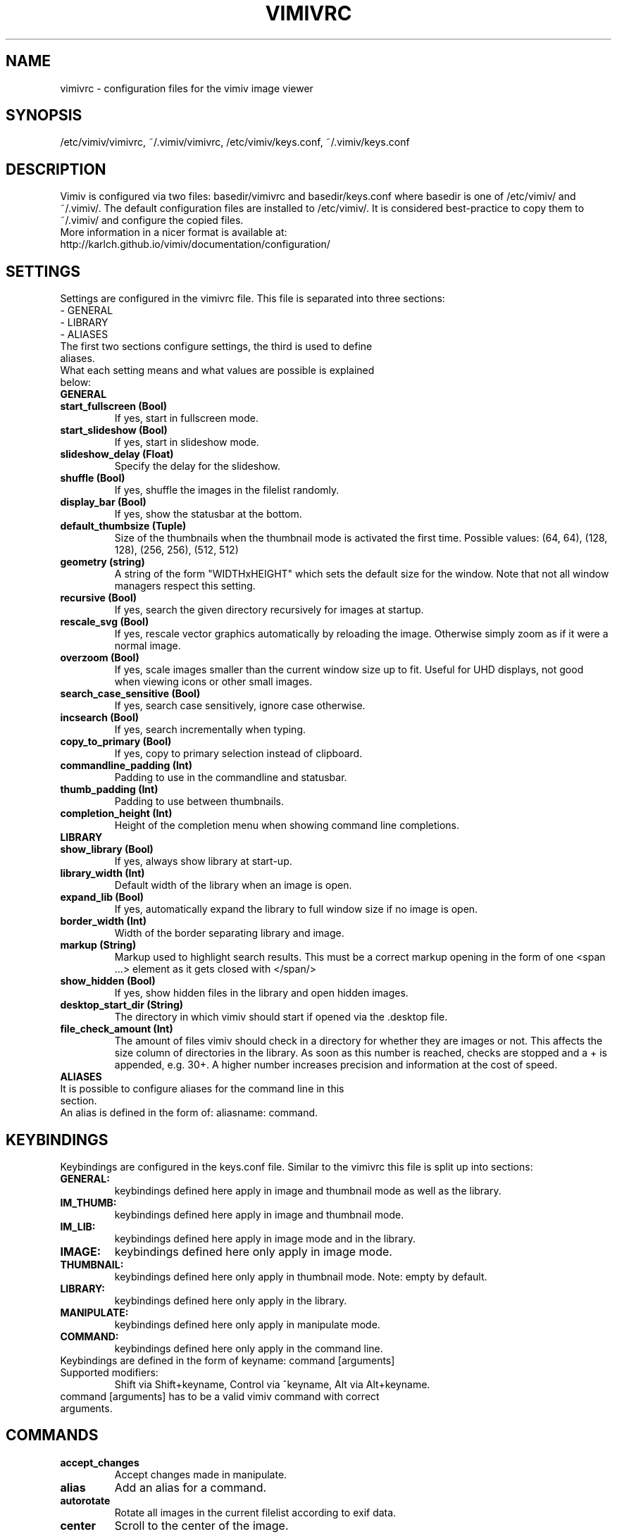 .TH VIMIVRC 5
.SH NAME
vimivrc \- configuration files for the vimiv image viewer

.SH SYNOPSIS
/etc/vimiv/vimivrc, ~/.vimiv/vimivrc, /etc/vimiv/keys.conf, ~/.vimiv/keys.conf

.SH DESCRIPTION
Vimiv is configured via two files: basedir/vimivrc and basedir/keys.conf where
basedir is one of /etc/vimiv/ and ~/.vimiv/. The default configuration files are
installed to /etc/vimiv/. It is considered best-practice to copy them to
~/.vimiv/ and configure the copied files.
.TP
More information in a nicer format is available at:
.TP
http://karlch.github.io/vimiv/documentation/configuration/

.SH SETTINGS
Settings are configured in the vimivrc file. This file is separated into three
sections:
.TP
- GENERAL
.TP
- LIBRARY
.TP
- ALIASES
.TP
The first two sections configure settings, the third is used to define aliases.
.TP
What each setting means and what values are possible is explained below:
.TP
.B GENERAL
.TP
.TP
.BR start_fullscreen\ (Bool)
If yes, start in fullscreen mode.
.TP
.TP
.BR start_slideshow\ (Bool)
If yes, start in slideshow mode.
.TP
.TP
.BR slideshow_delay\ (Float)
Specify the delay for the slideshow.
.TP
.TP
.BR shuffle\ (Bool)
If yes, shuffle the images in the filelist randomly.
.TP
.TP
.BR display_bar\ (Bool)
If yes, show the statusbar at the bottom.
.TP
.TP
.BR default_thumbsize\ (Tuple)
Size of the thumbnails when the thumbnail mode is activated the first time.
Possible values: (64, 64), (128, 128), (256, 256), (512, 512)
.TP
.TP
.BR geometry\ (string)
A string of the form "WIDTHxHEIGHT" which sets the default size for the window.
Note that not all window managers respect this setting.
.TP
.TP
.BR recursive\ (Bool)
If yes,  search the given directory recursively for images at startup.
.TP
.TP
.BR rescale_svg\ (Bool)
If yes, rescale vector graphics automatically by reloading the image. Otherwise
simply zoom as if it were a normal image.
.TP
.TP
.BR overzoom\ (Bool)
If yes, scale images smaller than the current window size up to fit. Useful for
UHD displays, not good when viewing icons or other small images.
.TP
.TP
.BR search_case_sensitive\ (Bool)
If yes, search case sensitively, ignore case otherwise.
.TP
.TP
.BR incsearch\ (Bool)
If yes, search incrementally when typing.
.TP
.TP
.BR copy_to_primary\ (Bool)
If yes, copy to primary selection instead of clipboard.
.TP
.TP
.BR commandline_padding\ (Int)
Padding to use in the commandline and statusbar.
.TP
.BR thumb_padding\ (Int)
Padding to use between thumbnails.
.TP
.TP
.BR completion_height\ (Int)
Height of the completion menu when showing command line completions.
.TP
.TP
.BR LIBRARY
.TP
.TP
.BR show_library\ (Bool)
If yes, always show library at start-up.
.TP
.TP
.BR library_width\ (Int)
Default width of the library when an image is open.
.TP
.TP
.BR expand_lib\ (Bool)
If yes, automatically expand the library to full window size if no image is open.
.TP
.TP
.BR border_width\ (Int)
Width of the border separating library and image.
.TP
.TP
.BR markup\ (String)
Markup used to highlight search results. This must be a correct markup opening
in the form of one <span ...> element as it gets closed with </span/>
.TP
.TP
.BR show_hidden\ (Bool)
If yes, show hidden files in the library and open hidden images.
.TP
.TP
.BR desktop_start_dir\ (String)
The directory in which vimiv should start if opened via the .desktop file.
.TP
.TP
.BR file_check_amount\ (Int)
The amount of files vimiv should check in a directory for whether they are
images or not. This affects the size column of directories in the library. As
soon as this number is reached, checks are stopped and a + is appended, e.g.
30+. A higher number increases precision and information at the cost of speed.
.TP
.TP
.BR ALIASES
.TP
It is possible to configure aliases for the command line in this section.
.TP
An alias is defined in the form of: aliasname: command.

.SH KEYBINDINGS
Keybindings are configured in the keys.conf file. Similar to the vimivrc this
file is split up into sections:
.TP
.BR GENERAL:
keybindings defined here apply in image and thumbnail mode as well as the library.
.TP
.BR IM_THUMB:
keybindings defined here apply in image and thumbnail mode.
.TP
.BR IM_LIB:
keybindings defined here apply in image mode and in the library.
.TP
.BR IMAGE:
keybindings defined here only apply in image mode.
.TP
.BR THUMBNAIL:
keybindings defined here only apply in thumbnail mode. Note: empty by default.
.TP
.BR LIBRARY:
keybindings defined here only apply in the library.
.TP
.BR MANIPULATE:
keybindings defined here only apply in manipulate mode.
.TP
.BR COMMAND:
keybindings defined here only apply in the command line.
.TP
Keybindings are defined in the form of keyname: command [arguments]
.TP
Supported\ modifiers:
Shift via Shift+keyname, Control via ^keyname, Alt via Alt+keyname.
.TP
command [arguments] has to be a valid vimiv command with correct arguments.

.SH COMMANDS

.TP
.TP
.BR accept_changes
Accept changes made in manipulate.
.TP
.BR alias
Add an alias for a command.
.TP
.BR autorotate
Rotate all images in the current filelist according to exif data.
.TP
.BR center
Scroll to the center of the image.
.TP
.BR clear_thumbs
Delete all files in the thumbnail directory.
.TP
.BR clear_trash
Delete all files in the trash directory.
.TP
.BR copy_abspath
Copy the absolute path of the currently selected file to the clipboard.
.TP
.BR copy_basename
Copy the base name of the currently selected file to the clipboard.
.TP
.BR delete
Delete the current image.
.TP
.BR discard_changes
Discard any changes made in manipulate mode and leave it.
.TP
.BR first
Move to the first image of the filelist in image/thumbnail mode.
.TP
.BR first_lib
Move to the first file of the filelist in the library.
.TP
.BR fit
Fit the image to the current window size..
.TP
.BR fit_horiz
Fit the image horizontally to the current window size.
.TP
.BR fit_vert
Fit the image vertically to the current window size.
.TP
.BR flip
Flip the current image.
.TP
.BR focus_library
Focus the library.
.TP
.BR format
Format all currently open filenames.
.TP
.BR fullscreen
Toggle fullscreen mode.
.TP
.BR grow_lib
Increase the library width.
.TP
.BR last
Move to the last image of the filelist in image/thumbnail mode.
.TP
.BR last_lib
Move to the last file of the filelist in the library.
.TP
.BR library
Toggle the library.
.TP
.BR manipulate
Enter manipulate mode.
.TP
.BR mark
Mark the currently selected image.
.TP
.BR mark_all
Mark all images in the current filelist.
.TP
.BR mark_between
Mark all images between the last two marked images.
.TP
.BR mark_toggle
Toggle the current
.TP
.BR move_up
Move up one directory in the library.
.TP
.BR next
Move to the next image in the filelist of image mode.
.TP
.BR next!
Force moving to the next image in the filelist of image mode.
.TP
.BR prev
Move to the previous image in the filelist of image mode.
.TP
.BR prev!
Force moving to the previous image in the filelist of image mode.
.TP
.BR q
Quit vimiv.
.TP
.BR q!
Force quitting vimiv.
.TP
.BR reload_lib
Reload the library.
.TP
.BR rotate
Rotate the image counter-clockwise.
.TP
.BR set\ animation!
Toggle the animation status of animated Gifs.
.TP
.BR set\ brightness
Set the brightness of the current image.
.TP
.BR set\ clipboard!
Toggle the copy_to_primary setting.
.TP
.BR set\ contrast
Set the contrast of the current image.
.TP
.BR set\ library_width
Set the library width.
.TP
.BR set\ overzoom!
Toggle the overzoom setting.
.TP
.BR set\ rescale_svg!
Toggle the rescale_svg setting.
.TP
.BR set\ sharpness
Set the sharpness of the current image.
.TP
.BR set\ show_hidden!
Toggle the show_hidden setting.
.TP
.BR set\ slideshow_delay
Set the slideshow delay.
.TP
.BR set\ statusbar!
Toggle the statusbar.
.TP
.BR shrink_lib
Decrease the library width.
.TP
.BR slideshow
Toggle the slideshow.
.TP
.BR slideshow_delay
Change the value of the slideshow delay.
.TP
.BR tag_write
Write the names of all currently marked images to a tagfile.
.TP
.BR tag_load
Load all images in a tagfile into image mode.
.TP
.BR tag_remove
Delete a tagfile.
.TP
.BR thumbnail
Toggle thumbnail mode.
.TP
.BR unfocus_library
Focus the widget last focused before the library.
.TP
.BR version
Display pop-up with version information.
.TP
.BR zoom_in
Zoom in.
.TP
.BR zoom_out
Zoom out.
.TP
.BR zoom_to
Zoom image to a given percentage.

.SH KEY-COMMANDS
The following commands can only be bound to keys and are not accessible from the
command line.
.TP
.TP
.BR clear_status
Clear any numbers or messages from the statusbar and reset search.
.TP
.BR command
Enter the command line.
.TP
.BR scroll
Scroll image or thumbnail.
.TP
.BR scroll_lib
Scroll the library.
.TP
.BR search
Search for text in the current filelist.
.TP
.BR search_next
Navigate to the next search result.
.TP
.BR search_next
Navigate to the previous search result.
.TP
.BR history_down
Go down by one in command history.
.TP
.BR history_up
Go up by one in command history.
.TP
.BR discard_command
Leave the command line discarding currently entered text.
.TP
.BR complete
Start command line completion.
.TP
.BR complete_inverse
Start command line completion selecting items inversely.
.TP
.BR slider
Change the value of the currently focused slider.
.TP
.BR focus_slider
Focus one of the manipulate sliders.

.SH SEE ALSO
vimiv(1), date(1)
